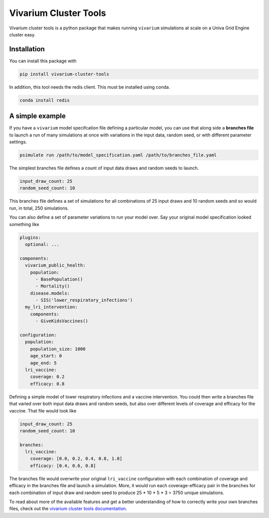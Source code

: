 Vivarium Cluster Tools
=======================

.. image:: https://badge.fury.io/py/vivarium-cluster-tools.svg
    :target: https://badge.fury.io/py/vivarium-cluster-tools

.. image:: https://github.com/ihmeuw/vivarium_cluster_tools/actions/workflows/build.yml/badge.svg?branch=main
    :target: https://github.com/ihmeuw/vivarium_cluster_tools
    :alt: Latest Version

.. image:: https://readthedocs.org/projects/vivarium-cluster-tools/badge/?version=latest
    :target: https://vivarium-cluster-tools.readthedocs.io/en/latest/?badge=latest
    :alt: Documentation Status

Vivarium cluster tools is a python package that makes running ``vivarium``
simulations at scale on a Univa Grid Engine cluster easy.

Installation
------------

You can install this package with

.. code-block:: console

    pip install vivarium-cluster-tools

In addition, this tool needs the redis client. This must be installed using conda.

.. code-block:: console

    conda install redis

A simple example
----------------

If you have a ``vivarium`` model specifcation file defining a particular model,
you can use that along side a **branches file** to launch a run of many
simulations at once with variations in the input data, random seed, or with
different parameter settings.

.. code-block:: console

    psimulate run /path/to/model_specification.yaml /path/to/branches_file.yaml

The simplest branches file defines a count of input data draws and random seeds
to launch.

.. code-block:: yaml

    input_draw_count: 25
    random_seed_count: 10


This branches file defines a set of simulations for all combinations of 25
input draws and 10 random seeds and so would run, in total, 250 simulations.

You can also define a set of parameter variations to run your model over. Say
your original model specification looked something like

.. code-block:: yaml

    plugins:
      optional: ...

    components:
      vivarium_public_health:
        population:
          - BasePopulation()
          - Mortality()
        disease.models:
          - SIS('lower_respiratory_infections')
      my_lri_intervention:
        components:
          - GiveKidsVaccines()

    configuration:
      population:
        population_size: 1000
        age_start: 0
        age_end: 5
      lri_vaccine:
        coverage: 0.2
        efficacy: 0.8

Defining a simple model of lower respiratory infections and a vaccine
intervention. You could then write a branches file that varied over both
input data draws and random seeds, but also over different levels of coverage
and efficacy for the vaccine.  That file would look like

.. code-block:: yaml

    input_draw_count: 25
    random_seed_count: 10

    branches:
      lri_vaccine:
        coverage: [0.0, 0.2, 0.4, 0.8, 1.0]
        efficacy: [0.4, 0.6, 0.8]

The branches file would overwrite your original ``lri_vaccine`` configuration
with each combination of coverage and efficacy in the branches file and launch
a simulation. More, it would run each coverage-efficacy pair in the branches
for each combination of input draw and random seed to produce 25 * 10 * 5 * 3 =
3750 unique simulations.

To read about more of the available features and get a better understanding
of how to correctly write your own branches files, check out the
`vivarium cluster tools documentation <https://vivarium-cluster-tools.readthedocs.io/en/latest/?badge=latest>`_.
